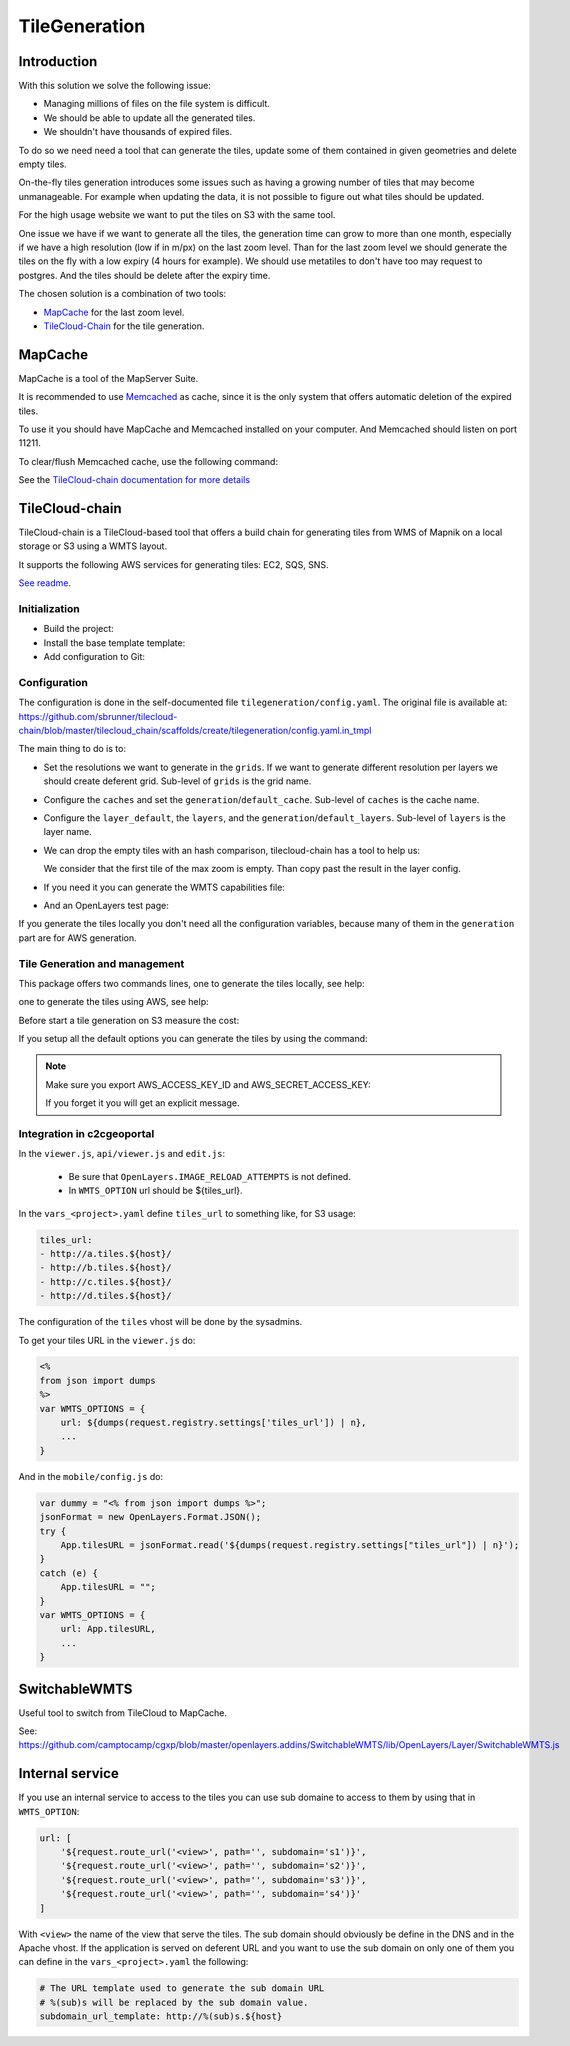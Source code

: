 .. _administrator_tilegeneration:

TileGeneration
==============

Introduction
------------

With this solution we solve the following issue:

* Managing millions of files on the file system is difficult.

* We should be able to update all the generated tiles.

* We shouldn't have thousands of expired files.

To do so we need need a tool that can generate the tiles,
update some of them contained in given geometries and delete empty tiles.

On-the-fly tiles generation introduces some issues such as having a growing
number of tiles that may become unmanageable. For example when updating the
data, it is not possible to figure out what tiles should be updated.

For the high usage website we want to put the tiles on S3
with the same tool.

One issue we have if we want to generate all the tiles, the generation
time can grow to more than one month, especially if we have
a high resolution (low if in m/px) on the last zoom level.
Than for the last zoom level we should generate the tiles on the fly
with a low expiry (4 hours for example).
We should use metatiles to don't have too may request to postgres.
And the tiles should be delete after the expiry time.

The chosen solution is a combination of two tools:

* `MapCache <http://mapserver.org/trunk/mapcache/>`_ for the last zoom level.

* `TileCloud-Chain <https://github.com/sbrunner/tilecloud-chain>`_ for the tile generation.

MapCache
--------

MapCache is a tool of the MapServer Suite.

It is recommended to use `Memcached <http://memcached.org/>`_ as cache,
since it is the only system that offers automatic deletion of the expired tiles.

To use it you should have MapCache and Memcached installed on your computer.
And Memcached should listen on port 11211.

To clear/flush Memcached cache, use the following command:

.. prompt:: bash

    echo "flush_all" | /bin/netcat -q 2 127.0.0.1 11211

See the `TileCloud-chain documentation for more details
<https://github.com/sbrunner/tilecloud-chain#configure-mapcache>`_

TileCloud-chain
---------------

TileCloud-chain is a TileCloud-based tool that offers a build chain for
generating tiles from WMS of Mapnik on a local storage or S3 using a
WMTS layout.

It supports the following AWS services for generating tiles:
EC2, SQS, SNS.

`See readme <http://pypi.python.org/pypi/tilecloud-chain>`_.

Initialization
~~~~~~~~~~~~~~

* Build the project:

  .. prompt:: bash

     make -f <user>.mk build

* Install the base template template:

  .. prompt:: bash

    .build/venv/bin/pcreate --interactive -s tilecloud_chain ../<project> package=<package>

* Add configuration to Git:

  .. prompt:: bash

   	git add tilegeneration

Configuration
~~~~~~~~~~~~~

The configuration is done in the self-documented file
``tilegeneration/config.yaml``. The original file is available at:
https://github.com/sbrunner/tilecloud-chain/blob/master/tilecloud_chain/scaffolds/create/tilegeneration/config.yaml.in_tmpl

The main thing to do is to:

* Set the resolutions we want to generate in the ``grids``.
  If we want to generate different resolution per layers we should create
  deferent grid.
  Sub-level of ``grids`` is the grid name.

* Configure the ``caches`` and set the ``generation``/``default_cache``.
  Sub-level of ``caches`` is the cache name.

* Configure the ``layer_default``, the ``layers``, and the
  ``generation``/``default_layers``.
  Sub-level of ``layers`` is the layer name.

* We can drop the empty tiles with an hash comparison,
  tilecloud-chain has a tool to help us:

  .. prompt:: bash

     .build/venv/bin/generate_tiles --get-hash <max-zoom>/0/0 --layer <layer>

  We consider that the first tile of the max zoom is empty.
  Than copy past the result in the layer config.

* If you need it you can generate the WMTS capabilities file:

  .. prompt:: bash

     .build/venv/bin/generate_controller --generate_wmts_capabilities

* And an OpenLayers test page:

  .. prompt:: bash

     .build/venv/bin/generate_controller --openlayers-test

If you generate the tiles locally you don't need all the configuration
variables, because many of them in the ``generation`` part are for
AWS generation.

Tile Generation and management
~~~~~~~~~~~~~~~~~~~~~~~~~~~~~~

This package offers two commands lines, one to generate the tiles locally,
see help:

.. prompt:: bash

    .build/venv/bin/generate_tiles --help

one to generate the tiles using AWS, see help:

.. prompt:: bash

    .build/venv/bin/generate_controller --help

Before start a tile generation on S3 measure the cost:

.. prompt:: bash

    .build/venv/bin/generate_controller --cost

If you setup all the default options you can generate the tiles by
using the command:

.. prompt:: bash

    .build/venv/bin/generate_tiles

.. note:: Make sure you export AWS_ACCESS_KEY_ID and AWS_SECRET_ACCESS_KEY:

   .. prompt:: bash

       export AWS_ACCESS_KEY_ID=XXXXX
       export AWS_SECRET_ACCESS_KEY=YYYY

   If you forget it you will get an explicit message.

Integration in c2cgeoportal
~~~~~~~~~~~~~~~~~~~~~~~~~~~

In the ``viewer.js``, ``api/viewer.js`` and ``edit.js``:

 * Be sure that ``OpenLayers.IMAGE_RELOAD_ATTEMPTS`` is not defined.
 * In ``WMTS_OPTION`` url should be ${tiles_url}.

In the ``vars_<project>.yaml`` define ``tiles_url`` to something like, for S3 usage:

.. code:: yaml

    tiles_url:
    - http://a.tiles.${host}/
    - http://b.tiles.${host}/
    - http://c.tiles.${host}/
    - http://d.tiles.${host}/

The configuration of the ``tiles`` vhost will be done by the sysadmins.

To get your tiles URL in the ``viewer.js`` do:

.. code:: javascript

    <%
    from json import dumps
    %>
    var WMTS_OPTIONS = {
        url: ${dumps(request.registry.settings['tiles_url']) | n},
        ...
    }

And in the ``mobile/config.js`` do:

.. code:: javascript

    var dummy = "<% from json import dumps %>";
    jsonFormat = new OpenLayers.Format.JSON();
    try {
        App.tilesURL = jsonFormat.read('${dumps(request.registry.settings["tiles_url"]) | n}');
    }
    catch (e) {
        App.tilesURL = "";
    }
    var WMTS_OPTIONS = {
        url: App.tilesURL,
        ...
    }

SwitchableWMTS
--------------

Useful tool to switch from TileCloud to MapCache.

See: https://github.com/camptocamp/cgxp/blob/master/openlayers.addins/SwitchableWMTS/lib/OpenLayers/Layer/SwitchableWMTS.js

Internal service
----------------

If you use an internal service to access to the tiles you can use sub domaine
to access to them by using that in ``WMTS_OPTION``:

.. code:: javascript

    url: [
        '${request.route_url('<view>', path='', subdomain='s1')}',
        '${request.route_url('<view>', path='', subdomain='s2')}',
        '${request.route_url('<view>', path='', subdomain='s3')}',
        '${request.route_url('<view>', path='', subdomain='s4')}'
    ]

With ``<view>`` the name of the view that serve the tiles.
The sub domain should obviously be define in the DNS and in the Apache
vhost. If the application is served on deferent URL and you want to use
the sub domain on only one of them you can define in the ``vars_<project>.yaml``
the following:

.. code:: yaml

    # The URL template used to generate the sub domain URL
    # %(sub)s will be replaced by the sub domain value.
    subdomain_url_template: http://%(sub)s.${host}
